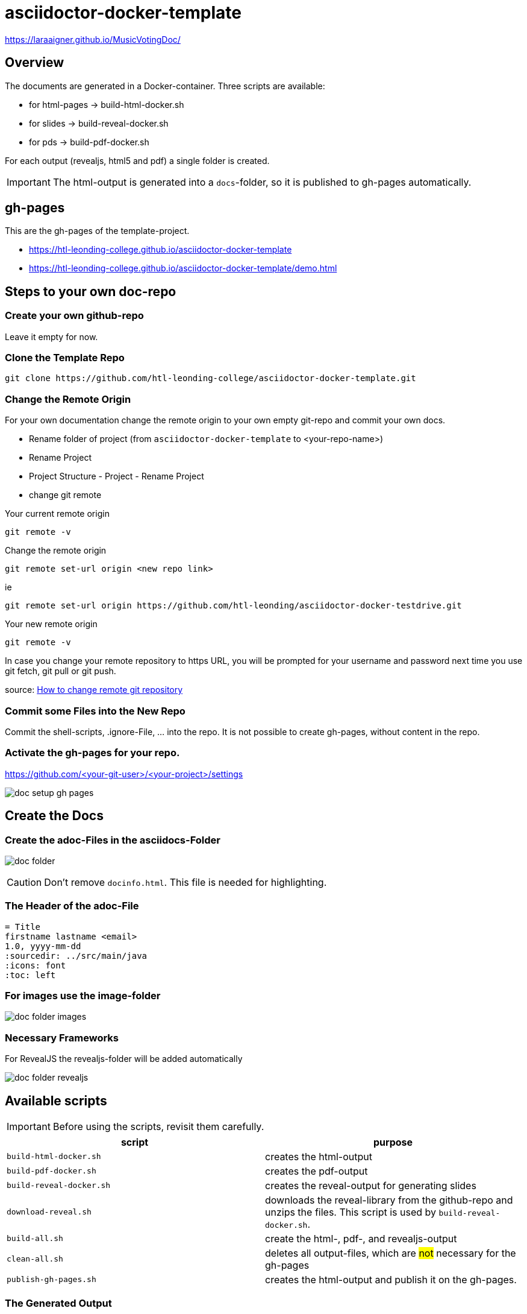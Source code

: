 = asciidoctor-docker-template
:imagesdir: images
:icons: font

https://laraaigner.github.io/MusicVotingDoc/

== Overview

The documents are generated in a Docker-container.
Three scripts are available:

* for html-pages -> build-html-docker.sh
* for slides -> build-reveal-docker.sh
* for pds -> build-pdf-docker.sh

For each output (revealjs, html5 and pdf) a single folder is created.

IMPORTANT: The html-output is generated into a `docs`-folder, so it is published to gh-pages automatically.

== gh-pages

This are the gh-pages of the template-project.

* https://htl-leonding-college.github.io/asciidoctor-docker-template
* https://htl-leonding-college.github.io/asciidoctor-docker-template/demo.html[]

== Steps to your own doc-repo

=== Create your own github-repo

Leave it empty for now.

=== Clone the Template Repo

----
git clone https://github.com/htl-leonding-college/asciidoctor-docker-template.git
----

=== Change the Remote Origin

For your own documentation change the remote origin to
your own empty git-repo and commit your own docs.

* Rename folder of project (from `asciidoctor-docker-template` to <your-repo-name>)
* Rename Project
* Project Structure - Project - Rename Project
* change git remote

.Your current remote origin
----
git remote -v
----

.Change the remote origin
----
git remote set-url origin <new repo link>
----

ie

----
git remote set-url origin https://github.com/htl-leonding/asciidoctor-docker-testdrive.git
----

.Your new remote origin
----
git remote -v
----


In case you change your remote repository to https URL, you will be prompted for your username and password next time you use git fetch, git pull or git push.

source: https://www.xenovation.com/blog/source-control-management/git/how-to-change-remote-git-repository[How to change remote git repository]


=== Commit some Files into the New Repo

Commit the shell-scripts, .ignore-File, ... into the repo.
It is not possible to create gh-pages, without content in the repo.

=== Activate the gh-pages for your repo.

https://github.com/<your-git-user>/<your-project>/settings

image:doc-setup-gh-pages.png[]



== Create the Docs

=== Create the adoc-Files in the asciidocs-Folder

image:doc-folder.png[]

CAUTION: Don't remove `docinfo.html`. This file is needed for highlighting.


=== The Header of the adoc-File

----
= Title
firstname lastname <email>
1.0, yyyy-mm-dd
ifndef::sourcedir[:sourcedir: ../src/main/java]
ifndef::imagesdir[:imagesdir: images]
ifndef::backend[:backend: html5]
:icons: font
:toc: left
----


=== For images use the image-folder

image:doc-folder-images.png[]

=== Necessary Frameworks

For RevealJS the revealjs-folder will be added automatically

image:doc-folder-revealjs.png[]


== Available scripts

IMPORTANT: Before using the scripts, revisit them carefully.

|===
| script | purpose

| `build-html-docker.sh`
| creates the html-output

| `build-pdf-docker.sh`
| creates the pdf-output

| `build-reveal-docker.sh`
| creates the reveal-output for generating slides

| `download-reveal.sh`
| downloads the reveal-library from the github-repo and unzips the files.
This script is used by `build-reveal-docker.sh`.

| `build-all.sh`
| create the html-, pdf-, and revealjs-output

| `clean-all.sh`
| deletes all output-files, which are #not# necessary for the gh-pages

| `publish-gh-pages.sh`
| creates the html-output and publish it on the gh-pages.

|===




=== The Generated Output

gh-pages need the doc-folder for publishing.

image:doc-folder-output.png[]


